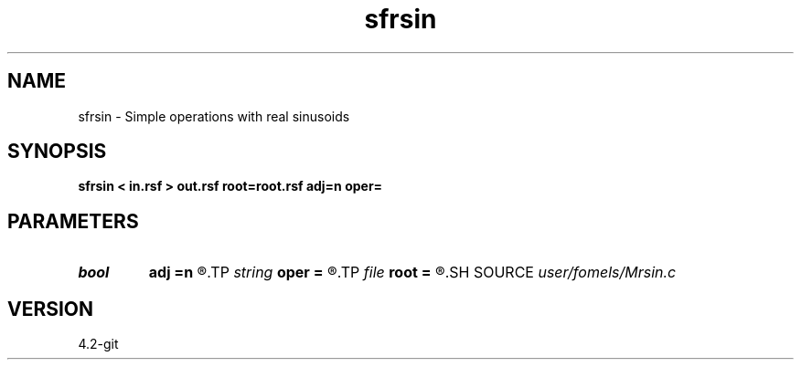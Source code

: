 .TH sfrsin 1  "APRIL 2023" Madagascar "Madagascar Manuals"
.SH NAME
sfrsin \- Simple operations with real sinusoids 
.SH SYNOPSIS
.B sfrsin < in.rsf > out.rsf root=root.rsf adj=n oper=
.SH PARAMETERS
.PD 0
.TP
.I bool   
.B adj
.B =n
.R  [y/n]	adjoint flag
.TP
.I string 
.B oper
.B =
.R  	operation to perform
.TP
.I file   
.B root
.B =
.R  	auxiliary input file name
.SH SOURCE
.I user/fomels/Mrsin.c
.SH VERSION
4.2-git
